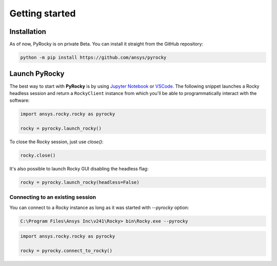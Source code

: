 .. _ref_index_getting_started:

===============
Getting started
===============


Installation
------------

As of now, PyRocky is on private Beta. You can install it straight from the GitHub
repository:

.. code:: bash

    python -m pip install https://github.com/ansys/pyrocky


Launch PyRocky
--------------

The best way to start with **PyRocky** is by using `Jupyter Notebook <https://jupyter.org/>`_
or `VSCode <https://code.visualstudio.com>`_. The following snippet launches a Rocky
headless session and return a ``RockyClient`` instance from which you'll be able to
programmatically interact with the software:

..  code:: python

    import ansys.rocky.rocky as pyrocky

    rocky = pyrocky.launch_rocky()

To close the Rocky session, just use `close()`:

..  code:: python

    rocky.close()

It's also possible to launch Rocky GUI disabling the headless flag:

..  code:: python

    rocky = pyrocky.launch_rocky(headless=False)


Connecting to an existing session
~~~~~~~~~~~~~~~~~~~~~~~~~~~~~~~~~

You can connect to a Rocky instance as long as it was started with `--pyrocky`
option:

.. code:: bat

   C:\Program Files\Ansys Inc\v241\Rocky> bin\Rocky.exe --pyrocky

.. code:: python

    import ansys.rocky.rocky as pyrocky

    rocky = pyrocky.connect_to_rocky()
